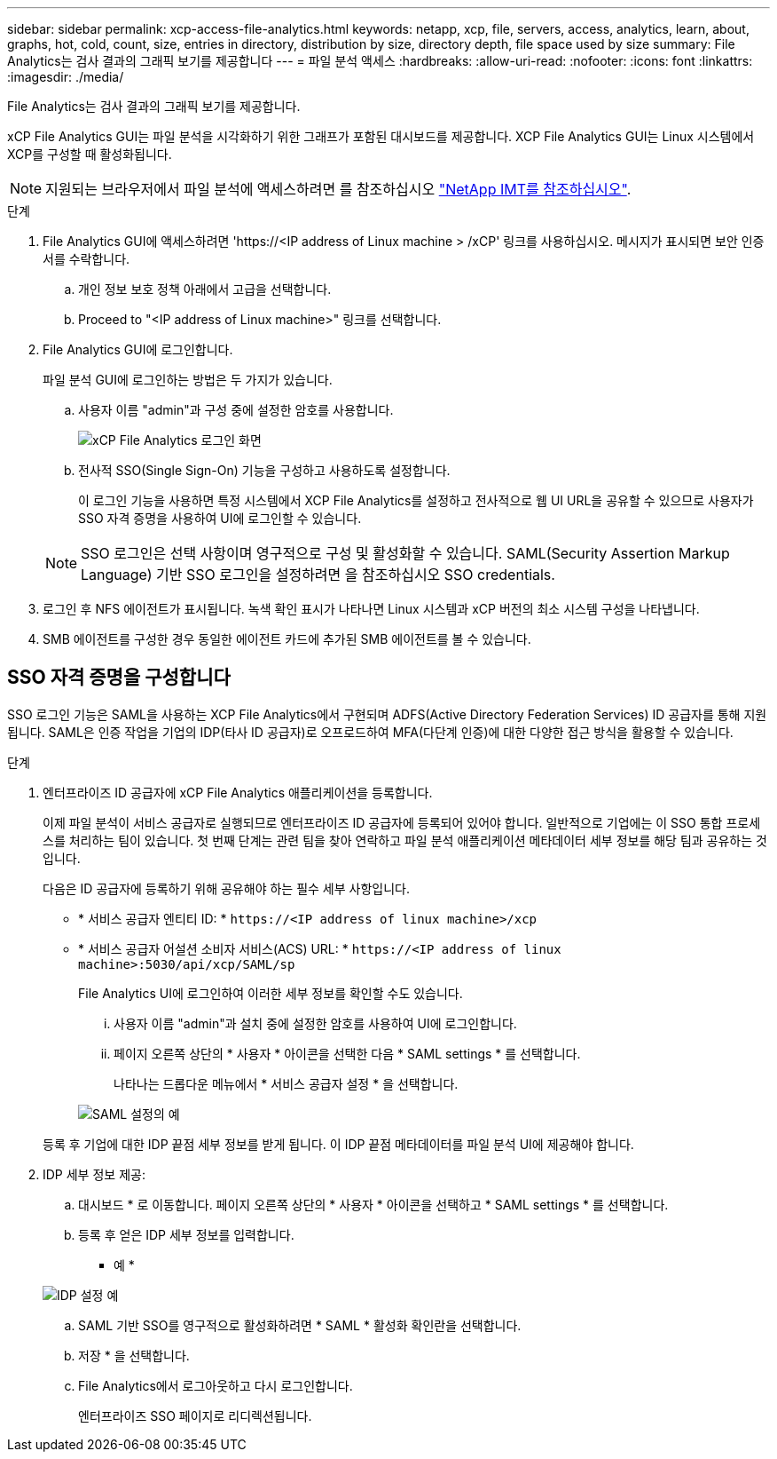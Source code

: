 ---
sidebar: sidebar 
permalink: xcp-access-file-analytics.html 
keywords: netapp, xcp, file, servers, access, analytics, learn, about, graphs, hot, cold, count, size, entries in directory, distribution by size, directory depth, file space used by size 
summary: File Analytics는 검사 결과의 그래픽 보기를 제공합니다 
---
= 파일 분석 액세스
:hardbreaks:
:allow-uri-read: 
:nofooter: 
:icons: font
:linkattrs: 
:imagesdir: ./media/


[role="lead"]
File Analytics는 검사 결과의 그래픽 보기를 제공합니다.

xCP File Analytics GUI는 파일 분석을 시각화하기 위한 그래프가 포함된 대시보드를 제공합니다. XCP File Analytics GUI는 Linux 시스템에서 XCP를 구성할 때 활성화됩니다.


NOTE: 지원되는 브라우저에서 파일 분석에 액세스하려면 를 참조하십시오 link:https://mysupport.netapp.com/matrix/["NetApp IMT를 참조하십시오"^].

.단계
. File Analytics GUI에 액세스하려면 '\https://<IP address of Linux machine > /xCP' 링크를 사용하십시오. 메시지가 표시되면 보안 인증서를 수락합니다.
+
.. 개인 정보 보호 정책 아래에서 고급을 선택합니다.
.. Proceed to "<IP address of Linux machine>" 링크를 선택합니다.


. File Analytics GUI에 로그인합니다.
+
파일 분석 GUI에 로그인하는 방법은 두 가지가 있습니다.

+
.. 사용자 이름 "admin"과 구성 중에 설정한 암호를 사용합니다.
+
image:xcp_image2.png["xCP File Analytics 로그인 화면"]

.. 전사적 SSO(Single Sign-On) 기능을 구성하고 사용하도록 설정합니다.
+
이 로그인 기능을 사용하면 특정 시스템에서 XCP File Analytics를 설정하고 전사적으로 웹 UI URL을 공유할 수 있으므로 사용자가 SSO 자격 증명을 사용하여 UI에 로그인할 수 있습니다.

+

NOTE: SSO 로그인은 선택 사항이며 영구적으로 구성 및 활성화할 수 있습니다. SAML(Security Assertion Markup Language) 기반 SSO 로그인을 설정하려면 을 참조하십시오  SSO credentials.



. 로그인 후 NFS 에이전트가 표시됩니다. 녹색 확인 표시가 나타나면 Linux 시스템과 xCP 버전의 최소 시스템 구성을 나타냅니다.
. SMB 에이전트를 구성한 경우 동일한 에이전트 카드에 추가된 SMB 에이전트를 볼 수 있습니다.




== SSO 자격 증명을 구성합니다

SSO 로그인 기능은 SAML을 사용하는 XCP File Analytics에서 구현되며 ADFS(Active Directory Federation Services) ID 공급자를 통해 지원됩니다. SAML은 인증 작업을 기업의 IDP(타사 ID 공급자)로 오프로드하여 MFA(다단계 인증)에 대한 다양한 접근 방식을 활용할 수 있습니다.

.단계
. 엔터프라이즈 ID 공급자에 xCP File Analytics 애플리케이션을 등록합니다.
+
이제 파일 분석이 서비스 공급자로 실행되므로 엔터프라이즈 ID 공급자에 등록되어 있어야 합니다. 일반적으로 기업에는 이 SSO 통합 프로세스를 처리하는 팀이 있습니다. 첫 번째 단계는 관련 팀을 찾아 연락하고 파일 분석 애플리케이션 메타데이터 세부 정보를 해당 팀과 공유하는 것입니다.

+
다음은 ID 공급자에 등록하기 위해 공유해야 하는 필수 세부 사항입니다.

+
** * 서비스 공급자 엔티티 ID: * `\https://<IP address of linux machine>/xcp`
** * 서비스 공급자 어설션 소비자 서비스(ACS) URL: * `\https://<IP address of linux machine>:5030/api/xcp/SAML/sp`
+
File Analytics UI에 로그인하여 이러한 세부 정보를 확인할 수도 있습니다.

+
... 사용자 이름 "admin"과 설치 중에 설정한 암호를 사용하여 UI에 로그인합니다.
... 페이지 오른쪽 상단의 * 사용자 * 아이콘을 선택한 다음 * SAML settings * 를 선택합니다.
+
나타나는 드롭다운 메뉴에서 * 서비스 공급자 설정 * 을 선택합니다.

+
image:xcp_image18.png["SAML 설정의 예"]

+
등록 후 기업에 대한 IDP 끝점 세부 정보를 받게 됩니다. 이 IDP 끝점 메타데이터를 파일 분석 UI에 제공해야 합니다.





. IDP 세부 정보 제공:
+
.. 대시보드 * 로 이동합니다. 페이지 오른쪽 상단의 * 사용자 * 아이콘을 선택하고 * SAML settings * 를 선택합니다.
.. 등록 후 얻은 IDP 세부 정보를 입력합니다.
+
* 예 *

+
image:xcp_image19.png["IDP 설정 예"]

.. SAML 기반 SSO를 영구적으로 활성화하려면 * SAML * 활성화 확인란을 선택합니다.
.. 저장 * 을 선택합니다.
.. File Analytics에서 로그아웃하고 다시 로그인합니다.
+
엔터프라이즈 SSO 페이지로 리디렉션됩니다.




